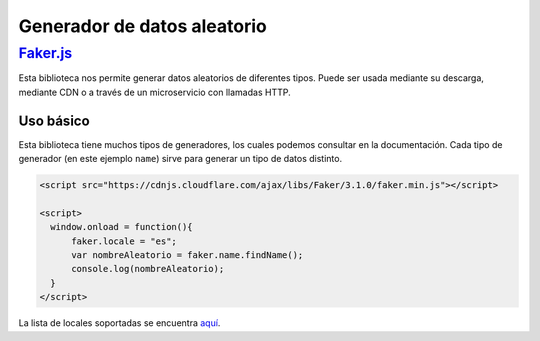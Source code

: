 ****************************
Generador de datos aleatorio
****************************

`Faker.js`_
===========

Esta biblioteca nos permite generar datos aleatorios de diferentes tipos. Puede ser usada mediante su descarga, mediante CDN o a través de un microservicio con llamadas HTTP.

Uso básico
----------

Esta biblioteca tiene muchos tipos de generadores, los cuales podemos consultar en la documentación. Cada tipo de generador (en este ejemplo ``name``) sirve para generar un tipo de datos distinto.

.. code-block:: html

   <script src="https://cdnjs.cloudflare.com/ajax/libs/Faker/3.1.0/faker.min.js"></script>

   <script>
     window.onload = function(){
         faker.locale = "es";
         var nombreAleatorio = faker.name.findName();
         console.log(nombreAleatorio);
     }
   </script>

La lista de locales soportadas se encuentra `aquí <https://github.com/Marak/faker.js/tree/master/locale>`_.


.. _Fakers.js: https://github.com/marak/Faker.js/